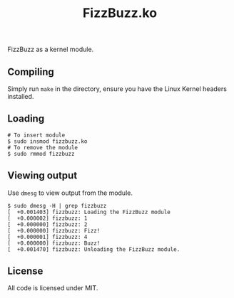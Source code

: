 #+TITLE: FizzBuzz.ko

FizzBuzz as a kernel module.

** Compiling

Simply run ~make~ in the directory, ensure you have the Linux Kernel headers installed.

** Loading

#+BEGIN_SRC
# To insert module
$ sudo insmod fizzbuzz.ko
# To remove the module
$ sudo rmmod fizzbuzz
#+END_SRC

** Viewing output

Use ~dmesg~ to view output from the module.

#+BEGIN_SRC
$ sudo dmesg -H | grep fizzbuzz
[  +0.001403] fizzbuzz: Loading the FizzBuzz module
[  +0.000002] fizzbuzz: 1
[  +0.000000] fizzbuzz: 2
[  +0.000000] fizzbuzz: Fizz!
[  +0.000001] fizzbuzz: 4
[  +0.000000] fizzbuzz: Buzz!
[  +0.001470] fizzbuzz: Unloading the FizzBuzz module.
#+END_SRC

** License

All code is licensed under MIT.
